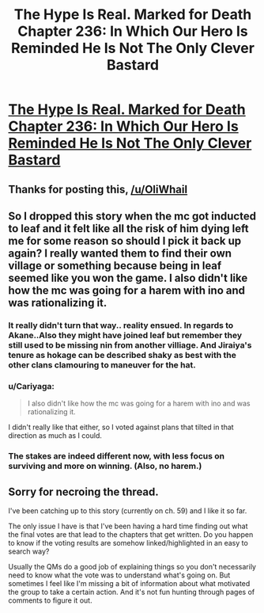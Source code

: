 #+TITLE: The Hype Is Real. Marked for Death Chapter 236: In Which Our Hero Is Reminded He Is Not The Only Clever Bastard​

* [[https://forums.sufficientvelocity.com/threads/marked-for-death-a-rational-naruto-quest.24481/page-4989#post-11847977][The Hype Is Real. Marked for Death Chapter 236: In Which Our Hero Is Reminded He Is Not The Only Clever Bastard​]]
:PROPERTIES:
:Author: oliwhail
:Score: 31
:DateUnix: 1546279627.0
:DateShort: 2018-Dec-31
:END:

** Thanks for posting this, [[/u/OliWhail]]
:PROPERTIES:
:Author: eaglejarl
:Score: 2
:DateUnix: 1546280002.0
:DateShort: 2018-Dec-31
:END:


** So I dropped this story when the mc got inducted to leaf and it felt like all the risk of him dying left me for some reason so should I pick it back up again? I really wanted them to find their own village or something because being in leaf seemed like you won the game. I also didn't like how the mc was going for a harem with ino and was rationalizing it.
:PROPERTIES:
:Author: Pandoraboxhelp
:Score: 1
:DateUnix: 1546341356.0
:DateShort: 2019-Jan-01
:END:

*** It really didn't turn that way.. reality ensued. In regards to Akane..Also they might have joined leaf but remember they still used to be missing nin from another villiage. And Jiraiya's tenure as hokage can be described shaky as best with the other clans clamouring to maneuver for the hat.
:PROPERTIES:
:Author: _brightwing
:Score: 5
:DateUnix: 1546343785.0
:DateShort: 2019-Jan-01
:END:


*** u/Cariyaga:
#+begin_quote
  I also didn't like how the mc was going for a harem with ino and was rationalizing it.
#+end_quote

I didn't really like that either, so I voted against plans that tilted in that direction as much as I could.
:PROPERTIES:
:Author: Cariyaga
:Score: 3
:DateUnix: 1546419755.0
:DateShort: 2019-Jan-02
:END:


*** The stakes are indeed different now, with less focus on surviving and more on winning. (Also, no harem.)
:PROPERTIES:
:Author: CraftyTrouble
:Score: 2
:DateUnix: 1546470649.0
:DateShort: 2019-Jan-03
:END:


** Sorry for necroing the thread.

I've been catching up to this story (currently on ch. 59) and I like it so far.

The only issue I have is that I've been having a hard time finding out what the final votes are that lead to the chapters that get written. Do you happen to know if the voting results are somehow linked/highlighted in an easy to search way?

Usually the QMs do a good job of explaining things so you don't necessarily need to know what the vote was to understand what's going on. But sometimes I feel like I'm missing a bit of information about what motivated the group to take a certain action. And it's not fun hunting through pages of comments to figure it out.
:PROPERTIES:
:Author: Fresh_C
:Score: 1
:DateUnix: 1551990716.0
:DateShort: 2019-Mar-08
:END:
